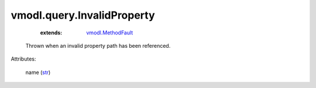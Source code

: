 .. _str: https://docs.python.org/2/library/stdtypes.html

.. _vmodl.MethodFault: ../../vmodl/MethodFault.rst


vmodl.query.InvalidProperty
===========================
    :extends:

        `vmodl.MethodFault`_

  Thrown when an invalid property path has been referenced.

Attributes:

    name (`str`_)




